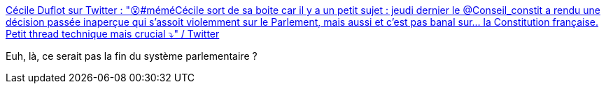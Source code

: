 :jbake-type: post
:jbake-status: published
:jbake-title: Cécile Duflot sur Twitter : "😮#méméCécile sort de sa boite car il y a un petit sujet : jeudi dernier le @Conseil_constit a rendu une décision passée inaperçue qui s'assoit violemment sur le Parlement, mais aussi et c'est pas banal sur... la Constitution française. Petit thread technique mais crucial ⤵️" / Twitter
:jbake-tags: france,droit,politique,constitution,_mois_juin,_année_2020
:jbake-date: 2020-06-03
:jbake-depth: ../
:jbake-uri: shaarli/1591166952000.adoc
:jbake-source: https://nicolas-delsaux.hd.free.fr/Shaarli?searchterm=https%3A%2F%2Ftwitter.com%2FCecileDuflot%2Fstatus%2F1267875557359960067&searchtags=france+droit+politique+constitution+_mois_juin+_ann%C3%A9e_2020
:jbake-style: shaarli

https://twitter.com/CecileDuflot/status/1267875557359960067[Cécile Duflot sur Twitter : "😮#méméCécile sort de sa boite car il y a un petit sujet : jeudi dernier le @Conseil_constit a rendu une décision passée inaperçue qui s'assoit violemment sur le Parlement, mais aussi et c'est pas banal sur... la Constitution française. Petit thread technique mais crucial ⤵️" / Twitter]

Euh, là, ce serait pas la fin du système parlementaire ?

